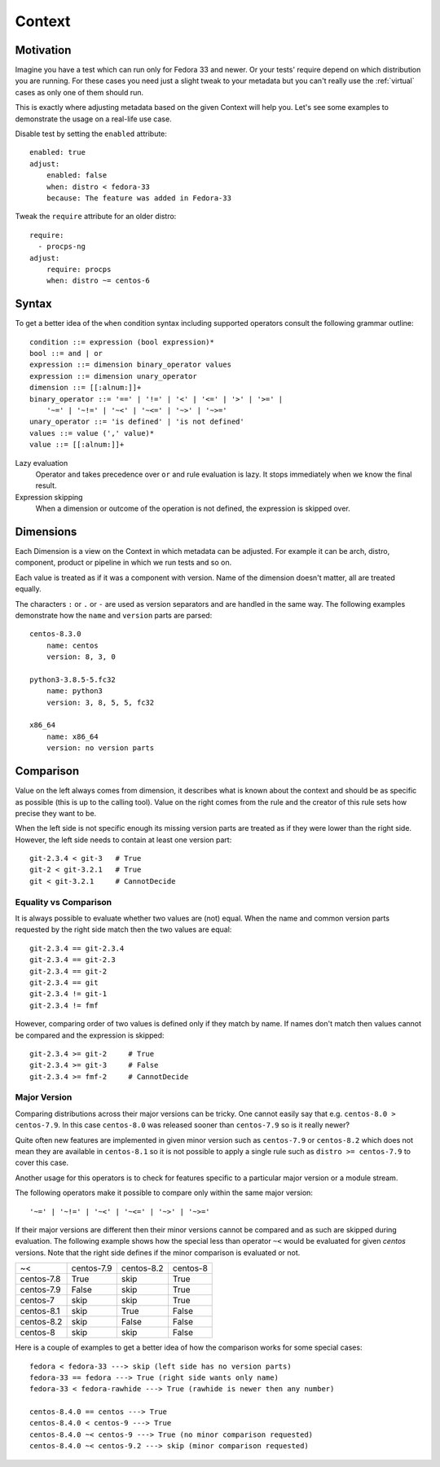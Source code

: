 .. _context:

======================
    Context
======================

Motivation
~~~~~~~~~~~~~~~~~~~~~~~~~~~~~~~~~~~~~~~~~~~~~~~~~~~~~~~~~~~~~~~~~~

Imagine you have a test which can run only for Fedora 33 and
newer. Or your tests' require depend on which distribution you
are running. For these cases you need just a slight tweak to your
metadata but you can't really use the :ref:`virtual` cases as only
one of them should run.

This is exactly where adjusting metadata based on the given
Context will help you. Let's see some examples to demonstrate the
usage on a real-life use case.

Disable test by setting the ``enabled`` attribute::

    enabled: true
    adjust:
        enabled: false
        when: distro < fedora-33
        because: The feature was added in Fedora-33

Tweak the ``require`` attribute for an older distro::

    require:
      - procps-ng
    adjust:
        require: procps
        when: distro ~= centos-6


Syntax
~~~~~~~~~~~~~~~~~~~~~~~~~~~~~~~~~~~~~~~~~~~~~~~~~~~~~~~~~~~~~~~~~~

To get a better idea of the ``when`` condition syntax including
supported operators consult the following grammar outline::

    condition ::= expression (bool expression)*
    bool ::= and | or
    expression ::= dimension binary_operator values
    expression ::= dimension unary_operator
    dimension ::= [[:alnum:]]+
    binary_operator ::= '==' | '!=' | '<' | '<=' | '>' | '>=' |
        '~=' | '~!=' | '~<' | '~<=' | '~>' | '~>='
    unary_operator ::= 'is defined' | 'is not defined'
    values ::= value (',' value)*
    value ::= [[:alnum:]]+

Lazy evaluation
    Operator ``and`` takes precedence over ``or`` and rule
    evaluation is lazy. It stops immediately when we know the
    final result.

Expression skipping
    When a dimension or outcome of the operation is not defined,
    the expression is skipped over.


Dimensions
~~~~~~~~~~~~~~~~~~~~~~~~~~~~~~~~~~~~~~~~~~~~~~~~~~~~~~~~~~~~~~~~~~

Each Dimension is a view on the Context in which metadata can be
adjusted. For example it can be arch, distro, component, product
or pipeline in which we run tests and so on.

Each value is treated as if it was a component with version. Name
of the dimension doesn't matter, all are treated equally.

The characters ``:`` or ``.`` or ``-`` are used as version
separators and are handled in the same way. The following examples
demonstrate how the ``name`` and ``version`` parts are parsed::

    centos-8.3.0
        name: centos
        version: 8, 3, 0

    python3-3.8.5-5.fc32
        name: python3
        version: 3, 8, 5, 5, fc32

    x86_64
        name: x86_64
        version: no version parts


Comparison
~~~~~~~~~~~~~~~~~~~~~~~~~~~~~~~~~~~~~~~~~~~~~~~~~~~~~~~~~~~~~~~~~~

Value on the left always comes from dimension, it describes what
is known about the context and should be as specific as possible
(this is up to the calling tool). Value on the right comes from
the rule and the creator of this rule sets how precise they want
to be.

When the left side is not specific enough its missing version
parts are treated as if they were lower than the right side.
However, the left side needs to contain at least one version
part::

    git-2.3.4 < git-3   # True
    git-2 < git-3.2.1   # True
    git < git-3.2.1     # CannotDecide


Equality vs Comparison
----------------------

It is always possible to evaluate whether two values are (not)
equal. When the name and common version parts requested by the
right side match then the two values are equal::

    git-2.3.4 == git-2.3.4
    git-2.3.4 == git-2.3
    git-2.3.4 == git-2
    git-2.3.4 == git
    git-2.3.4 != git-1
    git-2.3.4 != fmf

However, comparing order of two values is defined only if they
match by name. If names don't match then values cannot be
compared and the expression is skipped::

    git-2.3.4 >= git-2     # True
    git-2.3.4 >= git-3     # False
    git-2.3.4 >= fmf-2     # CannotDecide


Major Version
-------------

Comparing distributions across their major versions can be tricky.
One cannot easily say that e.g. ``centos-8.0 > centos-7.9``. In
this case ``centos-8.0`` was released sooner than ``centos-7.9``
so is it really newer?

Quite often new features are implemented in given minor version
such as ``centos-7.9`` or ``centos-8.2`` which does not mean they
are available in ``centos-8.1`` so it is not possible to apply a
single rule such as ``distro >= centos-7.9`` to cover this case.

Another usage for this operators is to check for features specific
to a particular major version or a module stream.

The following operators make it possible to compare only within
the same major version::

    '~=' | '~!=' | '~<' | '~<=' | '~>' | '~>='

If their major versions are different then their minor versions
cannot be compared and as such are skipped during evaluation. The
following example shows how the special less than operator ``~<``
would be evaluated for given `centos` versions. Note that the
right side defines if the minor comparison is evaluated or not.

==========  ========== ========== ==========
~<          centos-7.9 centos-8.2 centos-8
centos-7.8   True         skip    True
centos-7.9   False        skip    True
centos-7     skip         skip    True
centos-8.1   skip         True    False
centos-8.2   skip         False   False
centos-8     skip         skip    False
==========  ========== ========== ==========

Here is a couple of examples to get a better idea of how the
comparison works for some special cases::

    fedora < fedora-33 ---> skip (left side has no version parts)
    fedora-33 == fedora ---> True (right side wants only name)
    fedora-33 < fedora-rawhide ---> True (rawhide is newer then any number)

    centos-8.4.0 == centos ---> True
    centos-8.4.0 < centos-9 ---> True
    centos-8.4.0 ~< centos-9 ---> True (no minor comparison requested)
    centos-8.4.0 ~< centos-9.2 ---> skip (minor comparison requested)

